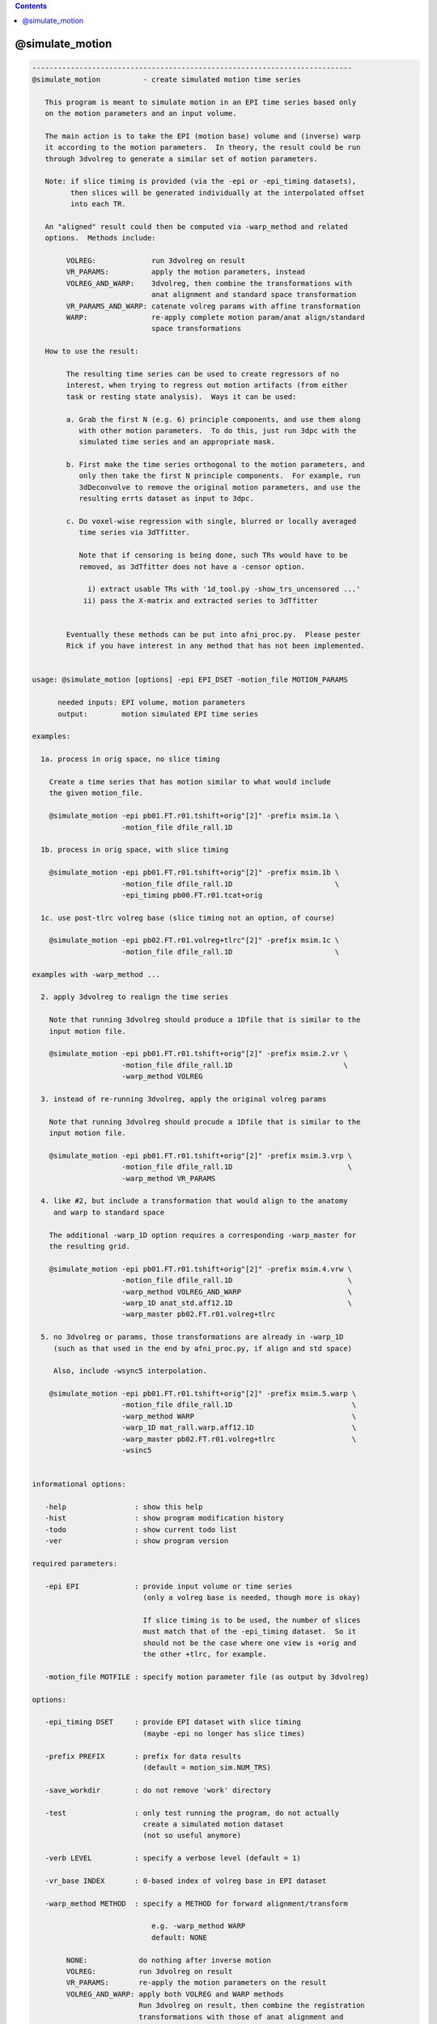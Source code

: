 .. contents:: 
    :depth: 4 

****************
@simulate_motion
****************

.. code-block:: none

    ---------------------------------------------------------------------------
    @simulate_motion          - create simulated motion time series
    
       This program is meant to simulate motion in an EPI time series based only
       on the motion parameters and an input volume.
    
       The main action is to take the EPI (motion base) volume and (inverse) warp
       it according to the motion parameters.  In theory, the result could be run
       through 3dvolreg to generate a similar set of motion parameters.
    
       Note: if slice timing is provided (via the -epi or -epi_timing datasets),
             then slices will be generated individually at the interpolated offset
             into each TR.
    
       An "aligned" result could then be computed via -warp_method and related
       options.  Methods include:
    
            VOLREG:             run 3dvolreg on result
            VR_PARAMS:          apply the motion parameters, instead
            VOLREG_AND_WARP:    3dvolreg, then combine the transformations with
                                anat alignment and standard space transformation
            VR_PARAMS_AND_WARP: catenate volreg params with affine transformation
            WARP:               re-apply complete motion param/anat align/standard
                                space transformations
    
       How to use the result:
    
            The resulting time series can be used to create regressors of no
            interest, when trying to regress out motion artifacts (from either
            task or resting state analysis).  Ways it can be used:
    
            a. Grab the first N (e.g. 6) principle components, and use them along
               with other motion parameters.  To do this, just run 3dpc with the
               simulated time series and an appropriate mask.
    
            b. First make the time series orthogonal to the motion parameters, and
               only then take the first N principle components.  For example, run
               3dDeconvolve to remove the original motion parameters, and use the
               resulting errts dataset as input to 3dpc.
    
            c. Do voxel-wise regression with single, blurred or locally averaged
               time series via 3dTfitter.
    
               Note that if censoring is being done, such TRs would have to be
               removed, as 3dTfitter does not have a -censor option.
    
                 i) extract usable TRs with '1d_tool.py -show_trs_uncensored ...'
                ii) pass the X-matrix and extracted series to 3dTfitter
    
    
            Eventually these methods can be put into afni_proc.py.  Please pester
            Rick if you have interest in any method that has not been implemented.
    
    
    usage: @simulate_motion [options] -epi EPI_DSET -motion_file MOTION_PARAMS
    
          needed inputs: EPI volume, motion parameters
          output:        motion simulated EPI time series
    
    examples:
    
      1a. process in orig space, no slice timing
    
        Create a time series that has motion similar to what would include
        the given motion_file.
    
        @simulate_motion -epi pb01.FT.r01.tshift+orig"[2]" -prefix msim.1a \
                         -motion_file dfile_rall.1D
    
      1b. process in orig space, with slice timing
    
        @simulate_motion -epi pb01.FT.r01.tshift+orig"[2]" -prefix msim.1b \
                         -motion_file dfile_rall.1D                        \
                         -epi_timing pb00.FT.r01.tcat+orig
    
      1c. use post-tlrc volreg base (slice timing not an option, of course)
    
        @simulate_motion -epi pb02.FT.r01.volreg+tlrc"[2]" -prefix msim.1c \
                         -motion_file dfile_rall.1D                        \
    
    examples with -warp_method ...
    
      2. apply 3dvolreg to realign the time series
    
        Note that running 3dvolreg should produce a 1Dfile that is similar to the
        input motion file.
    
        @simulate_motion -epi pb01.FT.r01.tshift+orig"[2]" -prefix msim.2.vr \
                         -motion_file dfile_rall.1D                          \
                         -warp_method VOLREG
    
      3. instead of re-running 3dvolreg, apply the original volreg params
    
        Note that running 3dvolreg should procude a 1Dfile that is similar to the
        input motion file.
    
        @simulate_motion -epi pb01.FT.r01.tshift+orig"[2]" -prefix msim.3.vrp \
                         -motion_file dfile_rall.1D                           \
                         -warp_method VR_PARAMS
    
      4. like #2, but include a transformation that would align to the anatomy
         and warp to standard space
    
        The additional -warp_1D option requires a corresponding -warp_master for
        the resulting grid.
    
        @simulate_motion -epi pb01.FT.r01.tshift+orig"[2]" -prefix msim.4.vrw \
                         -motion_file dfile_rall.1D                           \
                         -warp_method VOLREG_AND_WARP                         \
                         -warp_1D anat_std.aff12.1D                           \
                         -warp_master pb02.FT.r01.volreg+tlrc
    
      5. no 3dvolreg or params, those transformations are already in -warp_1D
         (such as that used in the end by afni_proc.py, if align and std space)
    
         Also, include -wsync5 interpolation.
    
        @simulate_motion -epi pb01.FT.r01.tshift+orig"[2]" -prefix msim.5.warp \
                         -motion_file dfile_rall.1D                            \
                         -warp_method WARP                                     \
                         -warp_1D mat_rall.warp.aff12.1D                       \
                         -warp_master pb02.FT.r01.volreg+tlrc                  \
                         -wsinc5
    
    
    informational options:
    
       -help                : show this help
       -hist                : show program modification history
       -todo                : show current todo list
       -ver                 : show program version
    
    required parameters:
    
       -epi EPI             : provide input volume or time series
                              (only a volreg base is needed, though more is okay)
    
                              If slice timing is to be used, the number of slices
                              must match that of the -epi_timing dataset.  So it
                              should not be the case where one view is +orig and
                              the other +tlrc, for example.
    
       -motion_file MOTFILE : specify motion parameter file (as output by 3dvolreg)
    
    options:
    
       -epi_timing DSET     : provide EPI dataset with slice timing
                              (maybe -epi no longer has slice times)
    
       -prefix PREFIX       : prefix for data results
                              (default = motion_sim.NUM_TRS)
    
       -save_workdir        : do not remove 'work' directory
    
       -test                : only test running the program, do not actually
                              create a simulated motion dataset
                              (not so useful anymore)
    
       -verb LEVEL          : specify a verbose level (default = 1)
    
       -vr_base INDEX       : 0-based index of volreg base in EPI dataset
    
       -warp_method METHOD  : specify a METHOD for forward alignment/transform
    
                                e.g. -warp_method WARP
                                default: NONE
    
            NONE:            do nothing after inverse motion
            VOLREG:          run 3dvolreg on result
            VR_PARAMS:       re-apply the motion parameters on the result
            VOLREG_AND_WARP: apply both VOLREG and WARP methods
                             Run 3dvolreg on result, then combine the registration
                             transformations with those of anat alignment and
                             standard space transformation.
                           * requires -warp_1D and -warp_master
            VR_PARAMS_AND_WARP: catenate volreg params with affine transformation
                             (such as aligning to anat and going to standard space)
            WARP:            re-apply the complete motion param/anat align/standard
                             space transformations
                           * requires -warp_1D and -warp_master
    
       -warp_1D             : specify a 12 parameter affine transformation,
                              presumably to go from orig space to standard space,
                              or including a volreg transformation
    
                                e.g. -warp_1D mat_rall.warp.aff12.1D
    
                              This command must be paired with -warp_master, and
                              requires -warp_method WARP or VOLREG_AND_WARP.
    
       -warp_master DSET    : specify a grid master dataset for the -warp_1D xform
    
                                e.g. -warp_master pb02.FT.r01.volreg+tlrc
    
                              This DSET should probably be one of the volreg+tlrc
                              results from an afni_proc.py script.
    
       -wsinc5              : use wsinc5 interpolation in 3dAllineate
    
    -------------------------------------------------------
    R Reynolds  May, 2013
